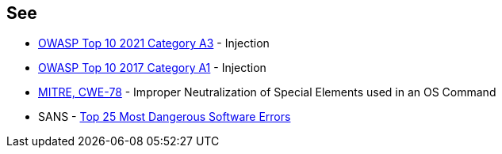 == See

* https://owasp.org/Top10/A03_2021-Injection/[OWASP Top 10 2021 Category A3] - Injection
* https://owasp.org/www-project-top-ten/2017/A1_2017-Injection[OWASP Top 10 2017 Category A1] - Injection
* https://cwe.mitre.org/data/definitions/78[MITRE, CWE-78] - Improper Neutralization of Special Elements used in an OS Command
* SANS - https://www.sans.org/top25-software-errors[Top 25 Most Dangerous Software Errors]